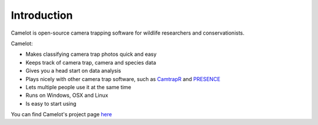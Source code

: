 Introduction
------------

Camelot is open-source camera trapping software for wildlife researchers
and conservationists.

Camelot:

-  Makes classifying camera trap photos quick and easy
-  Keeps track of camera trap, camera and species data
-  Gives you a head start on data analysis
-  Plays nicely with other camera trap software, such as
   `CamtrapR <https://cran.r-project.org/web/packages/camtrapR/index.html>`__
   and
   `PRESENCE <http://www.mbr-pwrc.usgs.gov/software/doc/presence/presence.html>`__
-  Lets multiple people use it at the same time
-  Runs on Windows, OSX and Linux
-  Is easy to start using

You can find Camelot's project page `here <https://gitlab.com/camelot-project/camelot>`__
